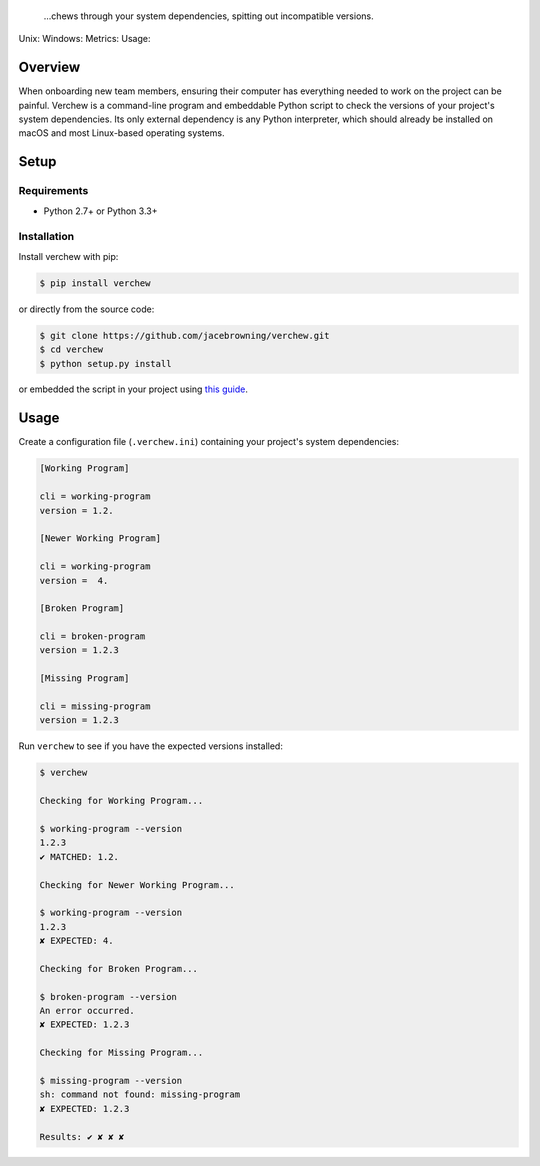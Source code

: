     ...chews through your system dependencies, spitting out incompatible
    versions.

Unix: |Unix Build Status| Windows: |Windows Build Status|\ Metrics:
|Coverage Status| |Scrutinizer Code Quality|\ Usage: |PyPI Version|
|PyPI Downloads|

Overview
========

When onboarding new team members, ensuring their computer has everything
needed to work on the project can be painful. Verchew is a command-line
program and embeddable Python script to check the versions of your
project's system dependencies. Its only external dependency is any
Python interpreter, which should already be installed on macOS and most
Linux-based operating systems.

Setup
=====

Requirements
------------

-  Python 2.7+ or Python 3.3+

Installation
------------

Install verchew with pip:

.. code:: sh

    $ pip install verchew

or directly from the source code:

.. code:: sh

    $ git clone https://github.com/jacebrowning/verchew.git
    $ cd verchew
    $ python setup.py install

or embedded the script in your project using `this
guide <https://github.com/jacebrowning/verchew/blob/develop/docs/cli/vendoring.md>`__.

Usage
=====

Create a configuration file (``.verchew.ini``) containing your project's
system dependencies:

.. code:: ini

    [Working Program]

    cli = working-program
    version = 1.2.

    [Newer Working Program]

    cli = working-program
    version =  4.

    [Broken Program]

    cli = broken-program
    version = 1.2.3

    [Missing Program]

    cli = missing-program
    version = 1.2.3

Run ``verchew`` to see if you have the expected versions installed:

.. code:: sh

    $ verchew

    Checking for Working Program...

    $ working-program --version
    1.2.3
    ✔ MATCHED: 1.2.

    Checking for Newer Working Program...

    $ working-program --version
    1.2.3
    ✘ EXPECTED: 4.

    Checking for Broken Program...

    $ broken-program --version
    An error occurred.
    ✘ EXPECTED: 1.2.3

    Checking for Missing Program...

    $ missing-program --version
    sh: command not found: missing-program
    ✘ EXPECTED: 1.2.3

    Results: ✔ ✘ ✘ ✘

.. |Unix Build Status| image:: https://img.shields.io/travis/jacebrowning/verchew/develop.svg
   :target: https://travis-ci.org/jacebrowning/verchew
.. |Windows Build Status| image:: https://img.shields.io/appveyor/ci/jacebrowning/verchew/develop.svg
   :target: https://ci.appveyor.com/project/jacebrowning/verchew
.. |Coverage Status| image:: https://img.shields.io/coveralls/jacebrowning/verchew/develop.svg
   :target: https://coveralls.io/r/jacebrowning/verchew
.. |Scrutinizer Code Quality| image:: https://img.shields.io/scrutinizer/g/jacebrowning/verchew.svg
   :target: https://scrutinizer-ci.com/g/jacebrowning/verchew/?branch=develop
.. |PyPI Version| image:: https://img.shields.io/pypi/v/verchew.svg
   :target: https://pypi.python.org/pypi/verchew
.. |PyPI Downloads| image:: https://img.shields.io/pypi/dm/verchew.svg
   :target: https://pypi.python.org/pypi/verchew
